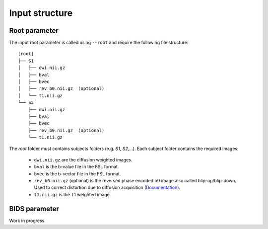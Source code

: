 Input structure
===============

Root parameter
--------------

The input root parameter is called using ``--root`` and require the following file
structure:

::

    [root]
    ├── S1
    │   ├── dwi.nii.gz
    │   ├── bval
    │   ├── bvec
    │   ├── rev_b0.nii.gz  (optional)
    │   └── t1.nii.gz
    └── S2
        ├── dwi.nii.gz
        ├── bval
        ├── bvec
        ├── rev_b0.nii.gz  (optional)
        └── t1.nii.gz

The `root` folder must contains subjects folders (e.g. `S1`, `S2`,...). Each subject folder contains the required images:

    * ``dwi.nii.gz`` are the diffusion weighted images.
    * ``bval`` is the b-value file in the FSL format.
    * ``bvec`` is the b-vector file in the FSL format.
    * ``rev_b0.nii.gz`` (optional) is the reversed phase encoded b0 image also called blip-up/blip-down. Used to correct distortion due to diffusion acquisition (`Documentation`_).
    * ``t1.nii.gz`` is the T1 weighted image.

.. _Documentation: https://fsl.fmrib.ox.ac.uk/fsl/fslwiki/topup#topup_-_A_tool_for_estimating_and_correcting_susceptibility_induced_distortions

BIDS parameter
--------------

Work in progress.
